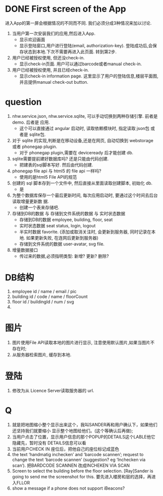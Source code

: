 
* DONE First screen of the App 

进入App的第一屏会根据情况的不同而不同. 我们必须分成3种情况来加以讨论.

1. 当用户第一次安装我们的应用,然后进入App.
   - 显示欢迎画面
   - 显示登陆窗口,用户进行登陆(email, authorization-key). 
     登陆成功后,会保存状态到本地.下次不需要再进入此页面. 转到第2步.

2. 用户已经被授权使用, 但还没check-in.
   - 显示check-in页面. 
     用户可以通过barcode或者manual check-in.

3. 用户已经被授权使用, 并且已经check-in.
   - 显示check-in information page.
     这里显示了用户的登陆信息,楼层平面图,并且提供manual check-out button.


* question
1. nhw.service.json, nhw.service.sqlite, 可以手动切换到两种存储引擎. 前者是demo. 后者是
   应用.
   - 这个可以直接通过 angular 启动时, 读取依赖模块时, 指定读取 json包 或者是 sqlite包.
2. 对于 sqlite 的实现,判断是在移动设备,还是在网页, 自动切换到 webstorage 或者 phonegap
   plugin.
   - 对于 phonegap plugin,需要在 deviceready 后才能创建 db.
3. sqlite需要提前建好数据库吗? 还是只能由代码创建. 
   - 把建表的sql脚本写好. 然后由代码创建.
4. phonegap file api 与 html5 的 file api 一样吗?
   - 使用的是html5 File API的规范
5. 创建的 sql 脚本存到一个文件中, 然后直接从里面读取创建脚本, 初始化 db.
   - 是
6. 为整个数据库保存一个最后更新时间, 每次应用启动时, 要通过这个时间去后台读取增量更新数
   据.
   - 创建一个表来存储吧.
7. 存储到DB的数据 与 存储到文件系统的数据 与 实时状态数据
   - 存储到DB的数据 
     employee, building, floor, seat
   - 实时状态数据
     seat status, login, logout
   - 半实时数据
     favorite. 
     (添加或取消关注时, 会更新到服务器, 同时记录在本地. 如果更新失败, 在连网后更新到服务器)
   - 存储到文件系统的数据
     user-avatar, svg file.
8. 增量数据接口
   - 传过来的数据,必须指明类型: 新增? 更新? 删除?

* DB结构
1. employee
   id / name / email / pic 
2. building
   id / code / name / floorCount 
3. floor
   id / buildingId / num / svg 
4. 

* 图片
1. 图片使用File API读取本地的图片进行显示, 注意使用默认图片,如果当图片不存在时;
2. 从服务器检索图片, 缓存到本地. 

* 登陆
1. 修改为从 Licence Server读取服务器的 url.

* Q
1. 就是把地图缩小整个显示出来这个，我叫SANDER再和用户确认下，如果他们还坚持我们就要缩小
   显示整个地图给他们。(这个等确认后再做);
2. 当用户点击了位置，显示用户信息的那个POPUP的DETAILS这个LABLE他它隐藏先，暂时没有
   DETAILS信息可以看
3. 当前用户CHECK IN 座位后，把他自己的座位标记成蓝色
4. the text ‘handmatig inchecken’ and ‘barcode scannen’; request to change the text
   ‘barcode scannen’ (suggestion? eg ‘Inchecken via scan’).
   把BARDCODE SCANNEN 改成INCHEKEN VIA SCAN
5. Screen to select the building before the floor selection.
   [Ray]Sander is going to send me the screenshot for this.
   要先进入楼房和层的选择，再进入FLLOR
6. show a message if a phone does not support iBeacons?


   
